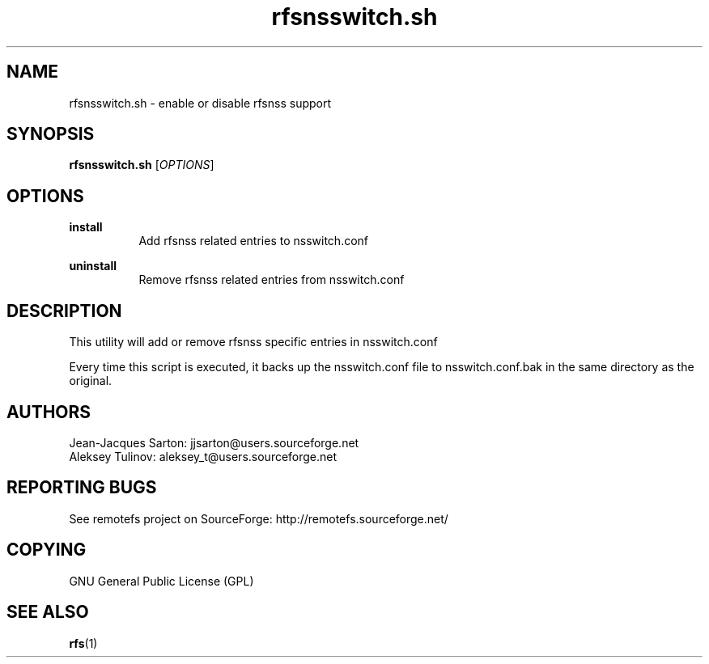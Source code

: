.TH "rfsnsswitch.sh" "1" "0.15" "remotefs" "remotefs"
.SH "NAME"
rfsnsswitch.sh \- enable or disable rfsnss support
.SH "SYNOPSIS"
\fBrfsnsswitch.sh\fR [\fIOPTIONS\fR]
.SH "OPTIONS"
.PP
\fBinstall\fR
.RS 8
Add rfsnss related entries to nsswitch.conf
.RE
.PP
\fBuninstall\fR
.RS 8
Remove rfsnss related entries from nsswitch.conf
.RE
.SH "DESCRIPTION"
This utility will add or remove rfsnss specific entries in nsswitch.conf
.PP
Every time this script is executed, it backs up the nsswitch.conf file to 
nsswitch.conf.bak in the same directory as the original.
.SH "AUTHORS"
.PP
Jean\-Jacques Sarton: jjsarton@users.sourceforge.net
.br
Aleksey Tulinov: aleksey_t@users.sourceforge.net
.SH "REPORTING BUGS"
.PP
See remotefs project on SourceForge: http://remotefs.sourceforge.net/
.SH "COPYING"
GNU General Public License (GPL) 
.SH "SEE ALSO"
.PP
\fBrfs\fR(1)
